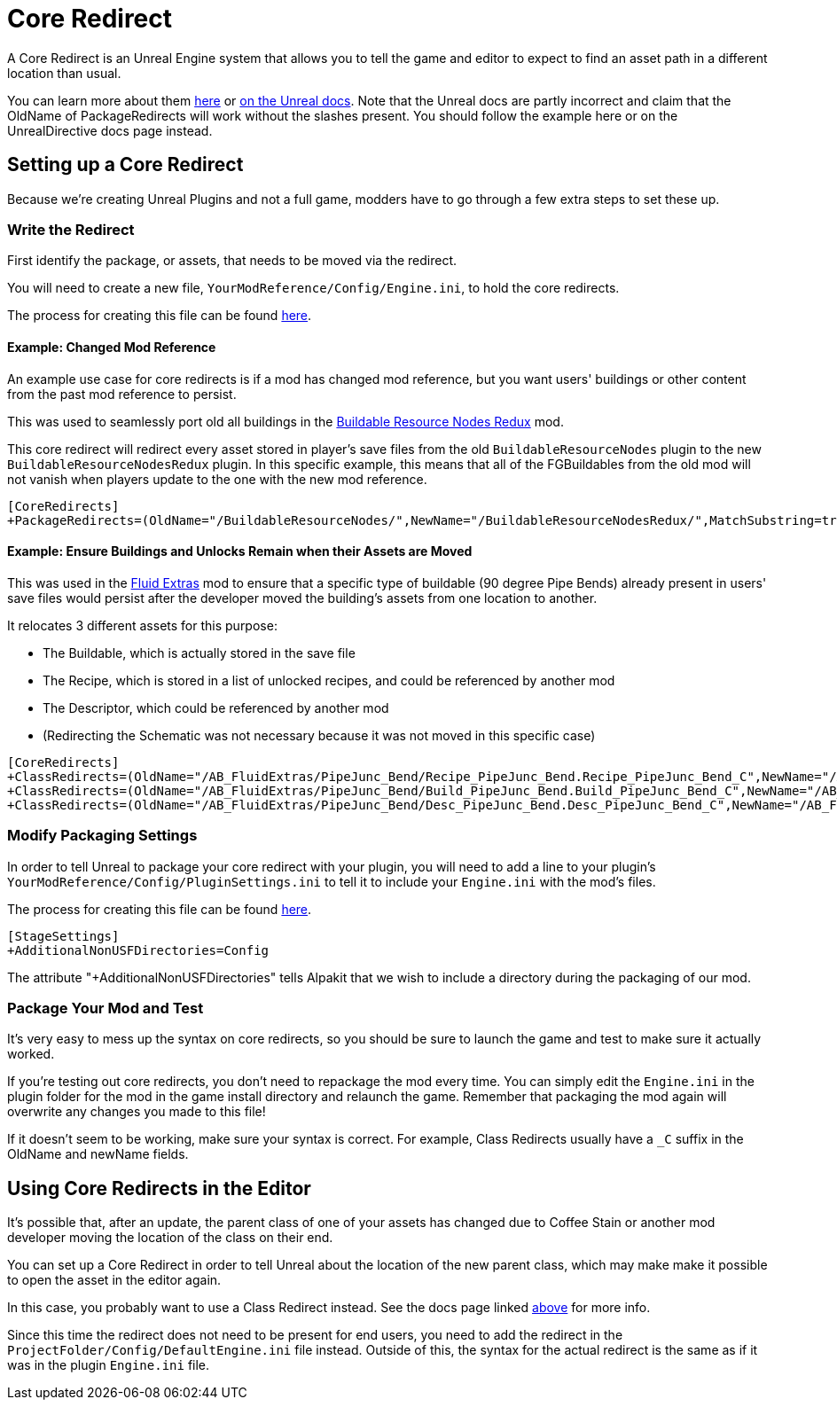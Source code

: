 = Core Redirect

A Core Redirect is an Unreal Engine system that allows you to tell the game and editor to expect to find an asset path in a different location than usual.

You can learn more about them
https://www.unrealdirective.com/articles/core-redirectors-what-you-need-to-know[here]
or
https://docs.unrealengine.com/4.26/en-US/ProgrammingAndScripting/ProgrammingWithCPP/Assets/CoreRedirects/[on the Unreal docs].
Note that the Unreal docs are partly incorrect
and claim that the OldName of PackageRedirects will work without the slashes present.
You should follow the example here or on the UnrealDirective docs page instead.

== Setting up a Core Redirect

Because we're creating Unreal Plugins and not a full game, modders have to go through a few extra steps to set these up.

=== Write the Redirect

First identify the package, or assets, that needs to be moved via the redirect.

You will need to create a new file, `YourModReference/Config/Engine.ini`, to hold the core redirects.

The process for creating this file can be found
xref:Development/BeginnersGuide/Adding_Ingame_Mod_Icon.adoc#_modify_packaging_settings[here].

==== Example: Changed Mod Reference

An example use case for core redirects is if a mod has changed mod reference,
but you want users' buildings or other content from the past mod reference to persist.

This was used to seamlessly port old all buildings in the
https://ficsit.app/mod/BuildableResourceNodesRedux[Buildable Resource Nodes Redux] mod.

This core redirect will redirect every asset stored in player's save files
from the old `BuildableResourceNodes` plugin to the new `BuildableResourceNodesRedux` plugin.
In this specific example, this means that all of the FGBuildables from the old mod
will not vanish when players update to the one with the new mod reference.

[source,text]
----
[CoreRedirects]
+PackageRedirects=(OldName="/BuildableResourceNodes/",NewName="/BuildableResourceNodesRedux/",MatchSubstring=true)
----

==== Example: Ensure Buildings and Unlocks Remain when their Assets are Moved

This was used in the
https://ficsit.app/mod/AB_FluidExtras[Fluid Extras] mod
to ensure that a specific type of buildable (90 degree Pipe Bends) already present in users' save files
would persist after the developer moved the building's assets from one location to another.

It relocates 3 different assets for this purpose:

- The Buildable, which is actually stored in the save file
- The Recipe, which is stored in a list of unlocked recipes, and could be referenced by another mod
- The Descriptor, which could be referenced by another mod
- (Redirecting the Schematic was not necessary because it was not moved in this specific case)

// cSpell:ignore Junc
[source,text]
----
[CoreRedirects]
+ClassRedirects=(OldName="/AB_FluidExtras/PipeJunc_Bend/Recipe_PipeJunc_Bend.Recipe_PipeJunc_Bend_C",NewName="/AB_FluidExtras/Junctions/PipeBend-90/Recipe_PipeBend-90.Recipe_PipeBend-90_C")
+ClassRedirects=(OldName="/AB_FluidExtras/PipeJunc_Bend/Build_PipeJunc_Bend.Build_PipeJunc_Bend_C",NewName="/AB_FluidExtras/Junctions/PipeBend-90/Build_PipeBend-90.Build_PipeBend-90_C")
+ClassRedirects=(OldName="/AB_FluidExtras/PipeJunc_Bend/Desc_PipeJunc_Bend.Desc_PipeJunc_Bend_C",NewName="/AB_FluidExtras/Junctions/PipeBend-90/Desc_PipeBend-90.Desc_PipeBend-90_C")
----

=== Modify Packaging Settings

In order to tell Unreal to package your core redirect with your plugin,
you will need to add a line to your plugin's `YourModReference/Config/PluginSettings.ini`
to tell it to include your `Engine.ini` with the mod's files.

The process for creating this file can be found
xref:Development/BeginnersGuide/Adding_Ingame_Mod_Icon.adoc#_modify_packaging_settings[here].

[source,text]
----
[StageSettings]
+AdditionalNonUSFDirectories=Config
----

The attribute "+AdditionalNonUSFDirectories" tells Alpakit that we wish to include a directory during the packaging of our mod.

=== Package Your Mod and Test

It's very easy to mess up the syntax on core redirects,
so you should be sure to launch the game and test to make sure it actually worked.

If you're testing out core redirects, you don't need to repackage the mod every time.
You can simply edit the `Engine.ini` in the plugin folder for the mod in the game install directory and relaunch the game.
Remember that packaging the mod again will overwrite any changes you made to this file!

If it doesn't seem to be working, make sure your syntax is correct.
For example, Class Redirects usually have a `_C` suffix in the OldName and newName fields.

== Using Core Redirects in the Editor

It's possible that, after an update, the parent class of one of your assets has changed due to Coffee Stain or another mod developer moving the location of the class on their end.

You can set up a Core Redirect in order to tell Unreal about the location of the new parent class,
which may make make it possible to open the asset in the editor again.

In this case, you probably want to use a Class Redirect instead.
See the docs page linked link:#_core_redirect[above] for more info.

Since this time the redirect does not need to be present for end users,
you need to add the redirect in the `ProjectFolder/Config/DefaultEngine.ini` file instead.
Outside of this, the syntax for the actual redirect is the same as if it was in the plugin `Engine.ini` file.
